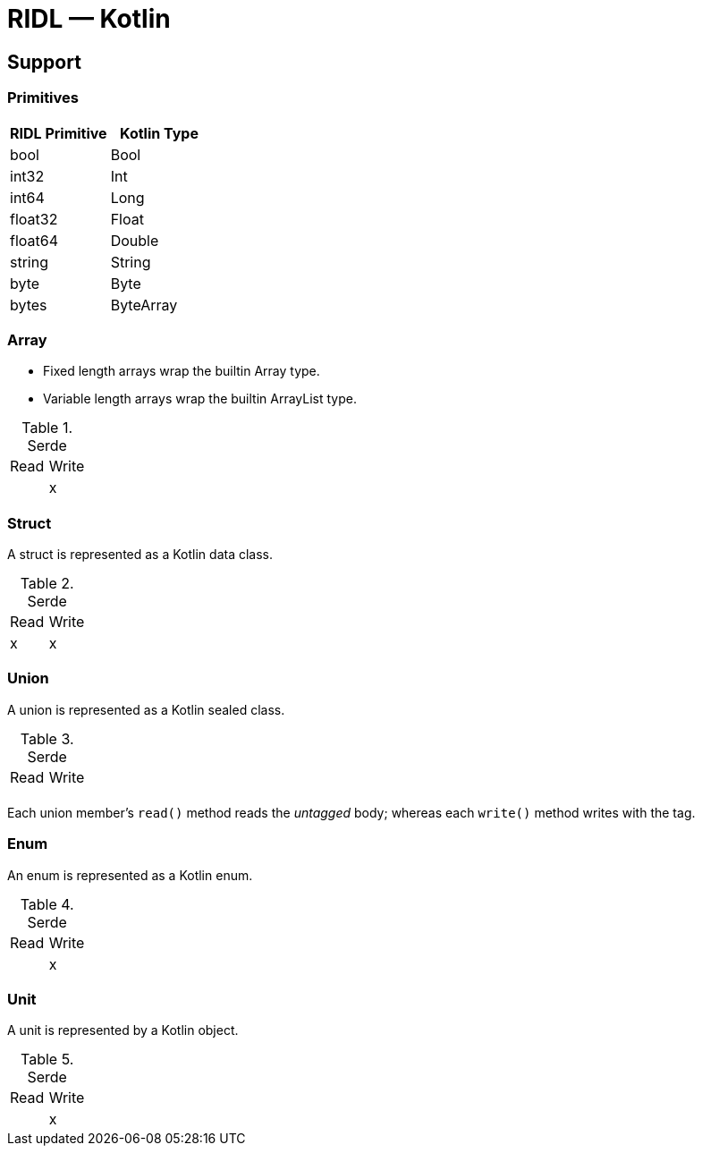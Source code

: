 = RIDL — Kotlin

== Support

=== Primitives

|===
| RIDL Primitive | Kotlin Type

| bool | Bool
| int32 | Int
| int64 | Long
| float32 | Float
| float64 | Double
| string | String
| byte | Byte
| bytes | ByteArray
|===

=== Array

* Fixed length arrays wrap the builtin Array type.
* Variable length arrays wrap the builtin ArrayList type.

.Serde
|===
| Read  | Write
|       | x
|===

=== Struct

A struct is represented as a Kotlin data class.

.Serde
|===
| Read  | Write
| x     | x
|===

=== Union

A union is represented as a Kotlin sealed class.

.Serde
|===
| Read  | Write
|       |
|===

Each union member's `read()` method reads the _untagged_ body; whereas each `write()` method writes with the tag.

=== Enum

An enum is represented as a Kotlin enum.

.Serde
|===
| Read  | Write
|       | x
|===


=== Unit

A unit is represented by a Kotlin object.

.Serde
|===
| Read  | Write
|       | x
|===
